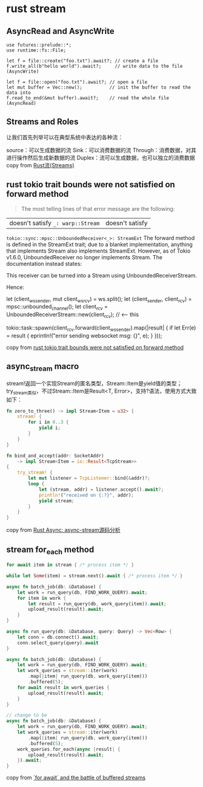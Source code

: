 * rust stream
:PROPERTIES:
:CUSTOM_ID: rust-stream
:END:
** AsyncRead and AsyncWrite
:PROPERTIES:
:CUSTOM_ID: asyncread-and-asyncwrite
:END:
#+begin_example
use futures::prelude::*;
use runtime::fs::File;

let f = file::create("foo.txt").await?; // create a file
f.write_all(b"hello world").await?;     // write data to the file (AsyncWrite)

let f = file::open("foo.txt").await?; // open a file
let mut buffer = Vec::new();          // init the buffer to read the data into
f.read_to_end(&mut buffer).await?;    // read the whole file (AsyncRead)
#+end_example

** Streams and Roles
:PROPERTIES:
:CUSTOM_ID: streams-and-roles
:END:
让我们首先列举可以在典型系统中表达的各种流：

source：可以生成数据的流 Sink：可以消费数据的流
Through：消费数据，对其进行操作然后生成新数据的流
Duplex：流可以生成数据，也可以独立的消费数据 copy from
[[https://zhuanlan.zhihu.com/p/70247995][Rust流(Streams)]]

** rust tokio trait bounds were not satisfied on forward method
:PROPERTIES:
:CUSTOM_ID: rust-tokio-trait-bounds-were-not-satisfied-on-forward-method
:END:

#+begin_quote

#+begin_quote

#+begin_quote
The most telling lines of that error message are the following:

#+end_quote

#+end_quote

#+end_quote

| doesn't satisfy =_: warp::Stream= | doesn't satisfy
=tokio::sync::mpsc::UnboundedReceiver<_>: StreamExt= The forward method
is defined in the StreamExt trait; due to a blanket implementation,
anything that implements Stream also implements StreamExt. However, as
of Tokio v1.6.0, UnboundedReceiver no longer implements Stream. The
documentation instead states:

This receiver can be turned into a Stream using UnboundedReceiverStream.

Hence:

let (client_ws_sender, mut client_ws_rcv) = ws.split(); let
(client_sender, client_rcv) = mpsc::unbounded_channel(); let client_rcv
= UnboundedReceiverStream::new(client_rcv); // <-- this

tokio::task::spawn(client_rcv.forward(client_ws_sender).map(|result| {
if let Err(e) = result { eprintln!("error sending websocket msg: {}",
e); } }));

copy from
[[https://stackoverflow.com/questions/67602278/rust-tokio-trait-bounds-were-not-satisfied-on-forward-method][rust
tokio trait bounds were not satisfied on forward method]]


** async_stream macro

stream!返回一个实现Stream的匿名类型，Stream::Item是yield值的类型；
try_stream类似，不过Stream::Item是Result<T, Error>，支持?语法，使用方式大致如下：

#+begin_src rust
fn zero_to_three() -> impl Stream<Item = u32> {
    stream! {
        for i in 0..3 {
            yield i;
        }
    }
}

fn bind_and_accept(addr: SocketAddr)
    -> impl Stream<Item = io::Result<TcpStream>>
{
    try_stream! {
        let mut listener = TcpListener::bind(&addr)?;
        loop {
            let (stream, addr) = listener.accept().await?;
            println!("received on {:?}", addr);
            yield stream;
        }
    }
}
#+end_src
copy from [[https://zhuanlan.zhihu.com/p/266269521][Rust Async: async-stream源码分析]]

** stream for_each method

#+begin_src rust
for await item in stream { /* process item */ }

while let Some(item) = stream.next().await { /* process item */ }

async fn batch_job(db: &Database) {
    let work = run_query(db, FIND_WORK_QUERY).await;
    for item in work {
        let result = run_query(db, work_query(item)).await;
        upload_result(result).await;
    }
}

async fn run_query(db: &Database, query: Query) -> Vec<Row> {
    let conn = db.connect().await;
    conn.select_query(query).await
}

async fn batch_job(db: &Database) {
    let work = run_query(db, FIND_WORK_QUERY).await;
    let work_queries = stream::iter(work)
        .map(|item| run_query(db, work_query(item)))
        .buffered(5);
    for await result in work_queries {
        upload_result(result).await;
    }
}

// change to be
async fn batch_job(db: &Database) {
    let work = run_query(db, FIND_WORK_QUERY).await;
    let work_queries = stream::iter(work)
        .map(|item| run_query(db, work_query(item)))
        .buffered(5);
    work_queries.for_each(async |result| {
        upload_result(result).await;
    }).await;
}
#+end_src

copy from [[https://tmandry.gitlab.io/blog/posts/for-await-buffered-streams/][`for await` and the battle of buffered streams]]
